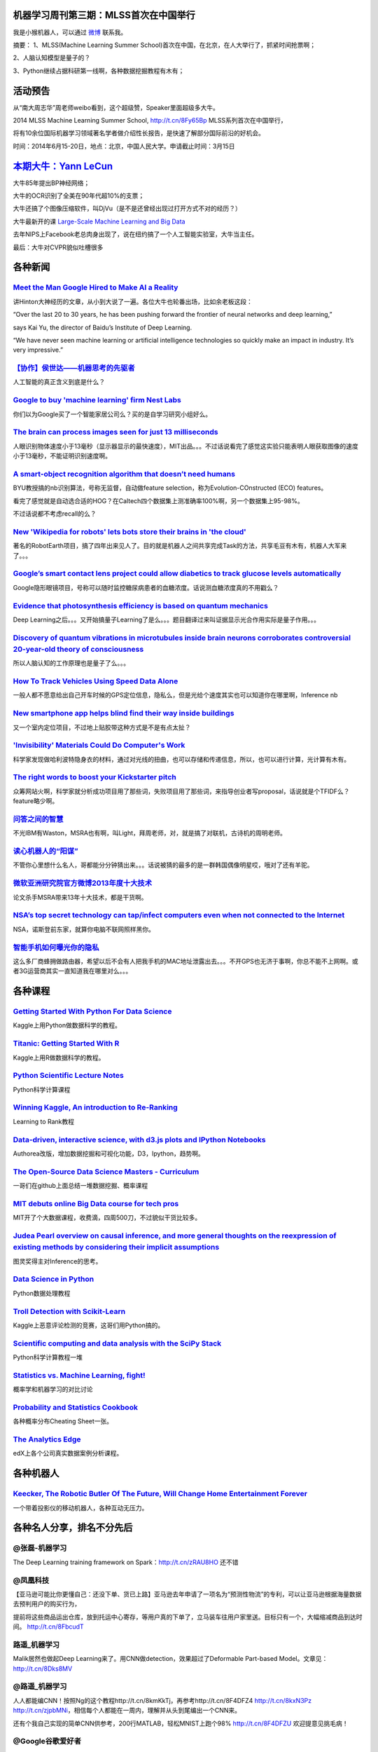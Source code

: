 机器学习周刊第三期：MLSS首次在中国举行
===================================================

我是小猴机器人，可以通过 `微博 <http://weibo.com/u/1966427173/>`_ 联系我。

摘要：
1、MLSS(Machine Learning Summer School)首次在中国，在北京，在人大举行了，抓紧时间抢票啊；

2、人脑认知模型是量子的？

3、Python继续占据科研第一线啊，各种数据挖掘教程有木有；

活动预告
========
从“南大周志华”周老师weibo看到，这个超级赞，Speaker里面超级多大牛。

2014 MLSS Machine Learning Summer School, http://t.cn/8Fy65Bp MLSS系列首次在中国举行，

将有10余位国际机器学习领域著名学者做介绍性长报告，是快速了解部分国际前沿的好机会。

时间：2014年6月15-20日，地点：北京，中国人民大学。申请截止时间：3月15日

`本期大牛：Yann LeCun <http://yann.lecun.com/>`_
=====================================================================
大牛85年提出BP神经网络；

大牛的OCR识别了全美在90年代超10%的支票；

大牛还搞了个图像压缩软件，叫DjVu（是不是还曾经出现过打开方式不对的经历？）

大牛最新开的课 `Large-Scale Machine Learning and Big Data <http://cilvr.cs.nyu.edu/doku.php?id=courses:bigdata:slides:start>`_

去年NIPS上Facebook老总肉身出现了，说在纽约搞了一个人工智能实验室，大牛当主任。

最后：大牛对CVPR貌似吐槽很多

各种新闻
========

`Meet the Man Google Hired to Make AI a Reality <http://www.wired.com/wiredenterprise/2014/01/geoffrey-hinton-deep-learning/>`_
-------------------------------------------------------------------------------------------------------------------------------
讲Hinton大神经历的文章，从小到大说了一遍。各位大牛也轮番出场，比如余老板这段：

“Over the last 20 to 30 years, he has been pushing forward the frontier of neural networks and deep learning,” 

says Kai Yu, the director of Baidu’s Institute of Deep Learning. 

“We have never seen machine learning or artificial intelligence technologies so quickly make an impact in industry. It’s very impressive.”

`【协作】侯世达——机器思考的先驱者 <http://select.yeeyan.org/view/269002/389439>`_
----------------------------------------------------------------------------------
人工智能的真正含义到底是什么？

`Google to buy 'machine learning' firm Nest Labs <http://www.bbc.co.uk/news/technology-25723505>`_
--------------------------------------------------------------------------------------------------
你们以为Google买了一个智能家居公司么？买的是自学习研究小组好么。

`The brain can process images seen for just 13 milliseconds <http://www.kurzweilai.net/the-brain-can-process-images-seen-for-just-13-milliseconds>`_
-----------------------------------------------------------------------------------------------------------------------------------------------------
人眼识别物体速度小于13毫秒（显示器显示的最快速度），MIT出品。。。不过话说看完了感觉这实验只能表明人眼获取图像的速度小于13毫秒，不能证明识别速度啊。

`A smart-object recognition algorithm that doesn’t need humans <http://www.kurzweilai.net/a-smart-object-recognition-algorithm-that-doesnt-need-humans>`_
---------------------------------------------------------------------------------------------------------------------------------------------------------
BYU教授搞的nb识别算法，号称无监督，自动做feature selection，称为Evolution-COnstructed (ECO) features。

看完了感觉就是自动选合适的HOG？在Caltech四个数据集上测准确率100%啊，另一个数据集上95-98%。

不过话说都不考虑recall的么？

`New 'Wikipedia for robots' lets bots store their brains in 'the cloud' <http://www.nbcnews.com/technology/new-wikipedia-robots-lets-bots-store-their-brains-cloud-2D11947782>`_
---------------------------------------------------------------------------------------------------------------------------------------------------------------------------------
著名的RobotEarth项目，搞了四年出来见人了。目的就是机器人之间共享完成Task的方法，共享毛豆有木有，机器人大军来了。。。

`Google’s smart contact lens project could allow diabetics to track glucose levels automatically <http://www.kurzweilai.net/googles-smart-contact-lens-project-could-allow-diabetics-to-track-glucose-levels-automatically>`_
---------------------------------------------------------------------------------------------------------------------------------------------------------------------------------------------------------------------------------------------------------------
Google隐形眼镜项目，号称可以随时监控糖尿病患者的血糖浓度。话说测血糖浓度真的不用戳么？

`Evidence that photosynthesis efficiency is based on quantum mechanics <http://www.kurzweilai.net/evidence-that-photosynthesis-efficiency-is-based-on-quantum-mechanics>`_
---------------------------------------------------------------------------------------------------------------------------------------------------------------------------------------------------------------------
Deep Learning之后。。。又开始搞量子Learning了是么。。。题目翻译过来叫证据显示光合作用实际是量子作用。。。

`Discovery of quantum vibrations in microtubules inside brain neurons corroborates controversial 20-year-old theory of consciousness <http://www.kurzweilai.net/discovery-of-quantum-vibrations-in-microtubules-inside-brain-neurons-corroborates-controversial-20-year-old-theory-of-consciousness>`_
-------------------------------------------------------------------------------------------------------------------------------------------------------------------------------------------------------------------------------------------------------------------------------------------------------------------------------------------------------------
所以人脑认知的工作原理也是量子了么。。。

`How To Track Vehicles Using Speed Data Alone <http://www.technologyreview.com/view/523346/how-to-track-vehicles-using-speed-data-alone/>`_
---------------------------------------------------------------------------------------------------------------------------------------------------------------------------------------------------
一般人都不愿意给出自己开车时候的GPS定位信息，隐私么，但是光给个速度其实也可以知道你在哪里啊，Inference nb

`New smartphone app helps blind find their way inside buildings <http://phys.org/news/2014-01-smartphone-app.html>`_
------------------------------------------------------------------------------------------------------------------------------------
又一个室内定位项目，不过地上贴胶带这种方式是不是有点太扯？

`'Invisibility' Materials Could Do Computer's Work <http://www.livescience.com/42491-invisibility-metamaterials-perform-math.html>`_
------------------------------------------------------------------------------------------------------------------------------------
科学家发现做哈利波特隐身衣的材料，通过对光线的扭曲，也可以存储和传递信息，所以，也可以进行计算，光计算有木有。

`The right words to boost your Kickstarter pitch <http://www.newscientist.com/article/dn24868-the-right-words-to-boost-your-kickstarter-pitch.html>`_
-----------------------------------------------------------------------------------------------------------------------------------------------------------------------------
众筹网站火啊，科学家就分析成功项目用了那些词，失败项目用了那些词，来指导创业者写proposal，话说就是个TFIDF么？feature略少啊。

`问答之间的智慧 <http://blog.sina.com.cn/s/blog_4caedc7a0102ez4s.html>`_
----------------------------------------------------------------------------------------------------------------------------------
不光IBM有Waston，MSRA也有啊，叫Light，拜周老师，对，就是搞了对联机，古诗机的周明老师。

`读心机器人的“阳谋” <http://blog.sina.com.cn/s/blog_4caedc7a0102eyxj.html>`_
----------------------------------------------------------------------------------------------------------------------------------
不管你心里想什么名人，哥都能分分钟猜出来。。。话说被猜的最多的是一群韩国偶像明星哎，哦对了还有羊驼。

`微软亚洲研究院官方微博2013年度十大技术 <http://blog.sina.com.cn/s/blog_4caedc7a0102ez70.html>`_
----------------------------------------------------------------------------------------------------------------------------------
论文杀手MSRA带来13年十大技术，都是干货啊。

`NSA’s top secret technology can tap/infect computers even when not connected to the Internet <http://www.kurzweilai.net/nsas-top-secret-technology-can-tapinfect-computers-even-when-not-connected-to-the-internet>`_
----------------------------------------------------------------------------------------------------------------------------------------------------------------------------------------------------------------------
NSA，诺斯登前东家，就算你电脑不联网照样黑你。

`智能手机如何曝光你的隐私 <http://itindex.net/detail/47581-%E6%99%BA%E8%83%BD%E6%89%8B%E6%9C%BA-%E6%9B%9D%E5%85%89-%E9%9A%90%E7%A7%81>`_
----------------------------------------------------------------------------------------------------------------------------------------
这么多厂商蜂拥做路由器，希望以后不会有人把我手机的MAC地址泄露出去。。。不开GPS也无济于事啊，你总不能不上网啊。或者3G运营商其实一直知道我在哪里对么。。。

各种课程
========

`Getting Started With Python For Data Science <https://www.kaggle.com/wiki/GettingStartedWithPythonForDataScience>`_
--------------------------------------------------------------------------------------------------------------------------------------
Kaggle上用Python做数据科学的教程。

`Titanic: Getting Started With R <http://trevorstephens.com/post/72916401642/titanic-getting-started-with-r>`_
--------------------------------------------------------------------------------------------------------------
Kaggle上用R做数据科学的教程。

`Python Scientific Lecture Notes <http://scipy-lectures.github.io/>`_
-------------------------------------------------------------------------------------------------------------------------------------
Python科学计算课程

`Winning Kaggle, An introduction to Re-Ranking <http://dataiku.com/blog/2014/01/14/winning-kaggle.html>`_
--------------------------------------------------------------------------------------------------------------------------------------------------------
Learning to Rank教程

`Data-driven, interactive science, with d3.js plots and IPython Notebooks <https://www.authorea.com/users/3/articles/3904/_show_article>`_
------------------------------------------------------------------------------------------------------------------------------------------
Authorea改版，增加数据挖掘和可视化功能，D3，Ipython，趋势啊。

`The Open-Source Data Science Masters - Curriculum <https://github.com/datasciencemasters/go/>`_
-----------------------------------------------------------------------------------------------------------------------------------------------------------------------------
一哥们在github上面总结一堆数据挖掘、概率课程

`MIT debuts online Big Data course for tech pros <http://www.networkworld.com/news/2014/010914-mit-big-data-277564.html?hpg1=bn>`_
-----------------------------------------------------------------------------------------------------------------------------------------------------------------------------------------
MIT开了个大数据课程，收费滴，四周500刀，不过貌似干货比较多。

`Judea Pearl overview on causal inference, and more general thoughts on the reexpression of existing methods by considering their implicit assumptions <http://andrewgelman.com/2014/01/13/judea-pearl-overview-causal-inference-general-thoughts-reexpression-existing-methods-considering-implicit-assumptions/>`_
---------------------------------------------------------------------------------------------------------------------------------------------------------------------------------------------------------------------------------------------------------------------------------------------------------------------------------
图灵奖得主对Inference的思考。

`Data Science in Python <http://blog.yhathq.com/posts/data-science-in-python-tutorial.html>`_
----------------------------------------------------------------------------------------------------------------------------------
Python数据处理教程

`Troll Detection with Scikit-Learn <http://blog.kaggle.com/2012/09/26/impermium-andreas-blog/>`_
---------------------------------------------------------------------------------------------------------------------------------------------------------
Kaggle上恶意评论检测的竞赛，这哥们用Python搞的。

`Scientific computing and data analysis with the SciPy Stack <https://github.com/ipython/ipython/wiki/A-gallery-of-interesting-IPython-Notebooks#scientific-computing-and-data-analysis-with-the-scipy-stack>`_
----------------------------------------------------------------------------------------------------------------------------------------------------------------------------------------------------------------------------------------------------------------------------------
Python科学计算教程一堆

`Statistics vs. Machine Learning, fight! <http://brenocon.com/blog/2008/12/statistics-vs-machine-learning-fight/>`_
--------------------------------------------------------------------------------------------------------------------
概率学和机器学习的对比讨论

`Probability and Statistics Cookbook <http://matthias.vallentin.net/probability-and-statistics-cookbook/>`_
------------------------------------------------------------------------------------------------------------------------------------------------------------
各种概率分布Cheating Sheet一张。

`The Analytics Edge <https://www.edx.org/course/mitx/mitx-15-071x-analytics-edge-1416>`_
--------------------------------------------------------------------------------------------------------------------------------------------------------
edX上各个公司真实数据案例分析课程。

各种机器人
==========

`Keecker, The Robotic Butler Of The Future, Will Change Home Entertainment Forever <http://www.huffingtonpost.com/2014/01/16/keecker-robotic-butler_n_4604832.html>`_
---------------------------------------------------------------------------------------------------------------------------------------------------------------------
一个带着投影仪的移动机器人，各种互动无压力。

各种名人分享，排名不分先后
==========================
@张磊-机器学习 
--------------
The Deep Learning training framework on Spark：http://t.cn/zRAU8HO 还不错

@凤凰科技 
--------------
【亚马逊可能比你更懂自己：还没下单、货已上路】亚马逊去年申请了一项名为“预测性物流”的专利，可以让亚马逊根据海量数据去预判用户的购买行为，

提前将这些商品运出仓库，放到托运中心寄存，等用户真的下单了，立马装车往用户家里送。目标只有一个，大幅缩减商品到达时间。 http://t.cn/8FbcudT

路遥_机器学习
--------------
Malik居然也做起Deep Learning来了。用CNN做detection，效果超过了Deformable Part-based Model。文章见：http://t.cn/8Dks8MV

@路遥_机器学习
--------------
人人都能编CNN！按照Ng的这个教程http://t.cn/8kmKkTj，再参考http://t.cn/8F4DFZ4 http://t.cn/8kxN3Pz http://t.cn/zjpbMNi，相信每个人都能在一周内，理解并从头到尾编出一个CNN来。

还有个我自己实现的简单CNN供参考，200行MATLAB，轻松MNIST上跑个98% http://t.cn/8F4DFZU 欢迎提意见挑毛病！

@Google谷歌爱好者 
-------------------
【经济学人：谷歌进军硬件市场 成为新时代的GE】周六即将出版的新一期《经济学人》杂志在题目为“谷歌：新通用电气”(The new GE: Google, everywhere)的文章中称，

在软件市场取得成功后，谷歌近期又通过一系列并购进入硬件市场，俨然成为了“新通用电气”。 http://t.cn/8Fb2Mf9

@网路冷眼 
--------------
Intel公司发布今年建议开发者阅读清单前半部分:从硬件到软件，应有尽有，包罗万象，涵盖操作系统、多核编程、嵌入式、安全等等当今主流IT技术主题，

不是举荐自家技术的广告贴。据称得到众多技术专家、工程师的审阅。PDF格式，长达10页。http://t.cn/8F4NV0b 墙裂建议收藏

@52nlp 
--------------
整理了一下52nlp博客上的一些系列文章以及其他一些NLP的相关资源，放到资源链接下了 http://t.cn/SUMJFK ，感兴趣的同学可以收藏。

@王威廉
--------------
全球至少有十万台物联网设备遭受了黑客攻击。The Internet Of Things Has Been Hacked, And It's Turning Nasty http://t.cn/8F4BwU

@王威廉
--------------
CMU LTI博士生Xinlei Chen的永不停息图像学习系统被CNN评选为2013年十大Idea的第九名。http://t.cn/8kl5R73 论文：http://t.cn/8FPm2sb

@JavaChen 
--------------
The Real-Time Big Data Landscape http://t.cn/zHRyfpf

@张栋_机器学习 
--------------
Web-Scale Data 带来的挑战是要设计 “更快，更大” 的存储和计算架构，Google 在技术上不停挑战极限，开发了 4 种技术：Hadoop、Caffeine、Pregel、Dremel。

值得注意的是：这些技术都是建立在使用大量廉价机器的基础上，成本很低，但是很强大！

@夏粉_百度 
--------------
Hinton在“A Scalable Hierarchical Distributed Language Model ”介绍一种数据驱动分层构建词树的语言模型，层次结构解决了log-bilinear language model的预估复杂度问题。

树的构建采用了类似于固定一边（词向量分布）优化另外一边（树结构）的思想。...畅读版【http://t.cn/8FyO86g】

王晓伟alex
--------------
小伙伴们，想知道搜狗是如何搞定电影票房预测的吗？感觉去follow这篇文章吧...http://t.cn/8FP6b0m。基于搜索意图、社交媒体、垂直媒体和知立方的搜狗“深思”票房预测系统，为您揭开隐藏在票房背后的秘密!

hashjoin
--------------
就在刚刚GraphX被merge进了Apache Spark的master，Spark 0.9.0的发布会包括alpha版本的GraphX。GraphX是Spark之上的一个图处理框架，

支持Pregel和GraphLab的编程模式，内置了PageRank, (strongly) connected components, SVD++等算法的实现。 http://t.cn/8FLXlQX

@hashjoin
--------------
R是数据分析最常用的工具之一，但是R能处理的数据不能大于一台机器的内存。过去有一些R和Hadoop结合的尝试一般都性能低下，用户体验差。

今天AMPLab发布了R的Spark前端，利用R进行大数据交互分析，也可以在节点上利用R的数据分析库，是大数据的一个新利器 http://t.cn/8F4Az09

@课程图谱 
--------------
#OMSCS#世界上首个MOOC形式的硕士生项目OMSCS(Online Master of Science in Computer Science)经过半年多的筹备和打磨，今天正式开始运行！

该项目由Georgia Tech、Udacity和AT&T联合筹办，

目前只有成功申请该项目的学员才能接触到课程，免费的课程内容预计将于4月份正式对外开放http://t.cn/8FULoK2

@课程图谱 
--------------
#课程点评#明尼苏达大学的Introduction to Recommender Systems@gycheng 评论“明尼苏达大学是最早开始推荐系统研究的几所学校之一。

还有那个鼎鼎大名的数据集Movielens也是出自这里，实际上课程所有编程作业的数据集也是取自Movielens系统”评论很长，全文地址:http://t.cn/zQ4C8zI @CourseraChina

@统计之都 
--------------
《中国计算机学会通讯》 2014年第1期新鲜出炉，诸多好文强烈推荐，比如2014年大数据发展趋势预测、穿戴式计算、青年学者成长难在哪。http://t.cn/8FU4eEt 

《关于统计学的科研、发展和教育》一文是郁彬教授访谈，由于篇幅原因，进行了筛选和重组，原中译版地址 http://t.cn/zR0GBkt 欢迎移步阅读。

hbyido
--------------
ICML 2013最佳论文奖之一授予了Vanishing Component Analysis，然后再用到深度学习的网络结构 

// 【大数据时代的机器学习热点——国际机器学习大会ICML2013参会感想】 http://t.cn/8FUXtg5 

@赵家平USC 
--------------
Max Welling教授的最新ICML文章：Austerity in MCMC Land: Cutting the Metropolis-Hastings Budget.

大大加快了Bayesian inference效率，超过MCMC经典算法 Metropolis-hastings。对 大数据 快速inference 的巨大贡献，被reviewer称为 Landmark in inference! 值得去读～

百度技术沙龙：
--------------
#百度技术沙龙#百度黄畅-开启读图时代讲义下载链接：http://t.cn/8FbImOK @黄畅_了解的不只是人脸 @阿牛哥在北京 @机器学习讲座

@课程图谱
---------
#数据挖掘#数据分析是如今非常热门的话题之一，拥有统计学或数据挖掘能力背景的人越来越多地受到就业市场的青睐。

课程图谱为此简单整理一下目前（2014年初）在MOOC平台上有关数据挖掘方面的公开课程，各位可以根据自己的需要挑选合适的课程～http://t.cn/8FL8IYs

那个电影
========

程序员必看电影“Her”，IMDB 8.6，豆瓣评分8.7，烂番茄93%，女神斯嘉丽配音，跟人工智能谈恋爱，妈妈再也不担心我孤独一生了。

程序员影评若干篇：

http://www.kurzweilai.net/mashable-why-her-is-the-best-movie-ever-made-about-the-singularity

http://www.kurzweilai.net/reel-change-the-radical-reassuring-message-of-her

http://www.kurzweilai.net/ion-cinema-her-review

http://www.kurzweilai.net/style-its-her-party-spike-jonze-rolls-out-his-latest

各种免费
========
`Koding Free SSH VM <https://koding.com/R/ztl2004>`_
----------------------------------------------------
机器学习周刊为啥能随时随地更新？因为我找到了一个免费的虚拟主机平台，Koding，刚拿了千万风投的一个为程序员服务的公司，手感超级赞，不骗你。
